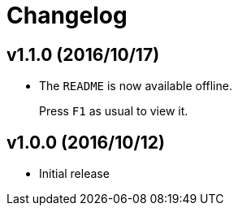 # Changelog
:experimental:

## v1.1.0 (2016/10/17)

- The `README` is now available offline.
+
Press kbd:[F1] as usual to view it.

## v1.0.0 (2016/10/12)

* Initial release
